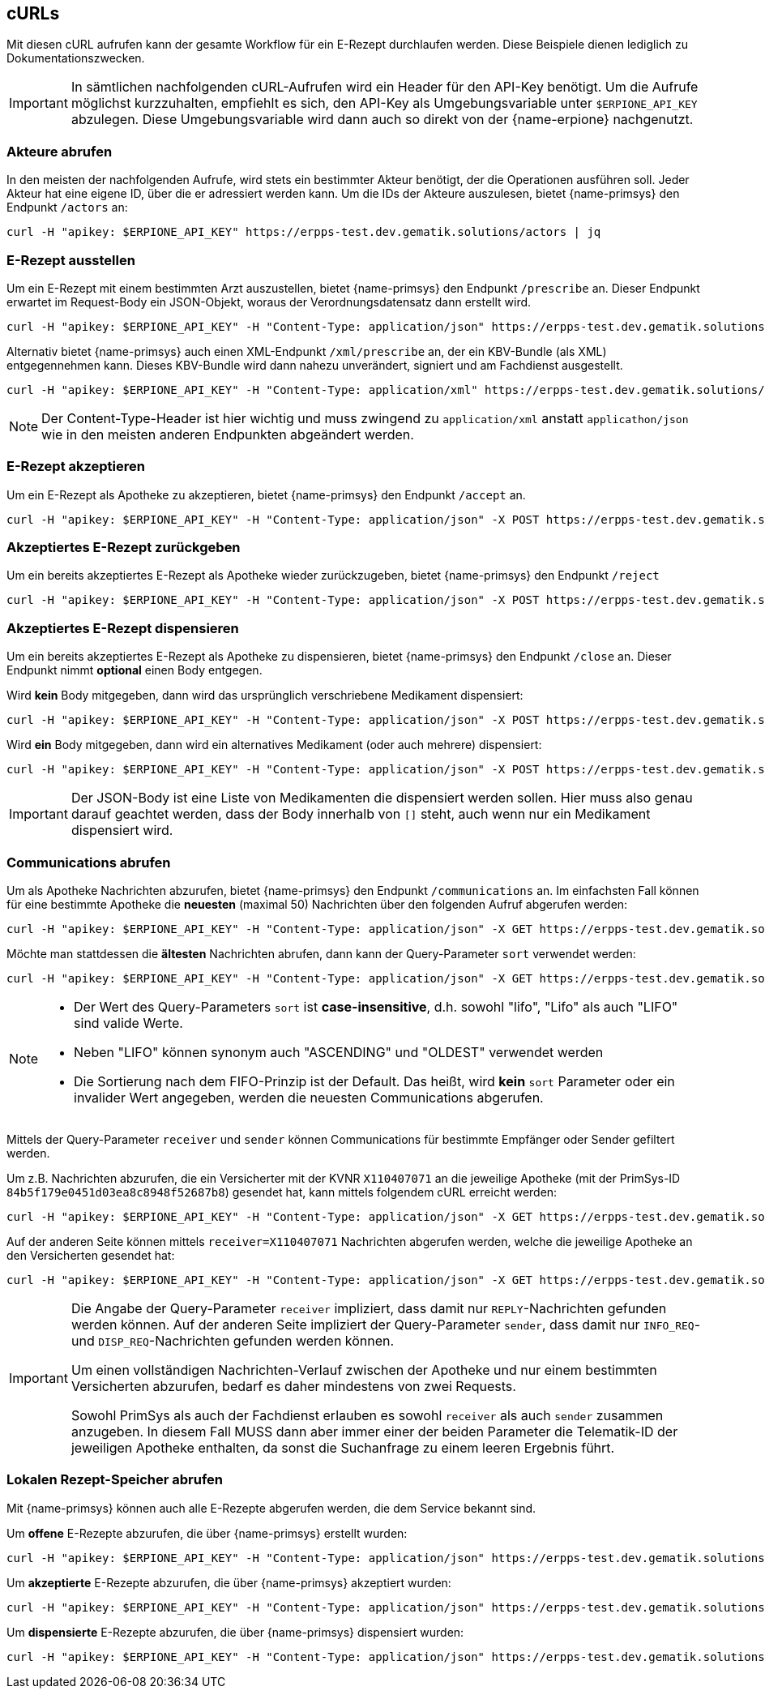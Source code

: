 == cURLs
Mit diesen cURL aufrufen kann der gesamte Workflow für ein E-Rezept durchlaufen werden. Diese Beispiele dienen lediglich zu Dokumentationszwecken.

[IMPORTANT]
In sämtlichen nachfolgenden cURL-Aufrufen wird ein Header für den API-Key benötigt. Um die Aufrufe möglichst kurzzuhalten, empfiehlt es sich, den API-Key als Umgebungsvariable unter `$ERPIONE_API_KEY` abzulegen. Diese Umgebungsvariable wird dann auch so direkt von der {name-erpione} nachgenutzt.

=== Akteure abrufen
In den meisten der nachfolgenden Aufrufe, wird stets ein bestimmter Akteur benötigt, der die Operationen ausführen soll. Jeder Akteur hat eine eigene ID, über die er adressiert werden kann. Um die IDs der Akteure auszulesen, bietet {name-primsys} den Endpunkt `/actors` an:

[source,shell]
----
curl -H "apikey: $ERPIONE_API_KEY" https://erpps-test.dev.gematik.solutions/actors | jq
----

=== E-Rezept ausstellen
Um ein E-Rezept mit einem bestimmten Arzt auszustellen, bietet {name-primsys} den Endpunkt `/prescribe` an. Dieser Endpunkt erwartet im Request-Body ein JSON-Objekt, woraus der Verordnungsdatensatz dann erstellt wird.

[source,shell]
----
curl -H "apikey: $ERPIONE_API_KEY" -H "Content-Type: application/json" https://erpps-test.dev.gematik.solutions/doc/6a7f66bc2bb0f4cd76deaa260abbb484/prescribe -d '{"patient": {"kvnr": "K220635158"}, "medication": {"pzn": "00571748"}}' | jq
----

Alternativ bietet {name-primsys} auch einen XML-Endpunkt `/xml/prescribe` an, der ein KBV-Bundle (als XML) entgegennehmen kann. Dieses KBV-Bundle wird dann nahezu unverändert, signiert und am Fachdienst ausgestellt.

[source,shell]
----
curl -H "apikey: $ERPIONE_API_KEY" -H "Content-Type: application/xml" https://erpps-test.dev.gematik.solutions/doc/6a7f66bc2bb0f4cd76deaa260abbb484/xml/prescribe -d "@/home/user/kbv_bundle.xml" | jq
----

[NOTE]
Der Content-Type-Header ist hier wichtig und muss zwingend zu `application/xml` anstatt `applicathon/json` wie in den meisten anderen Endpunkten abgeändert werden.

=== E-Rezept akzeptieren
Um ein E-Rezept als Apotheke zu akzeptieren, bietet {name-primsys} den Endpunkt `/accept` an.

[source,shell]
----
curl -H "apikey: $ERPIONE_API_KEY" -H "Content-Type: application/json" -X POST https://erpps-test.dev.gematik.solutions/pharm/84b5f179e0451d03ea8c8948f52687b8/accept?taskId=<TASK-ID>&ac=<ACCESS-CODE> | jq
----

=== Akzeptiertes E-Rezept zurückgeben
Um ein bereits akzeptiertes E-Rezept als Apotheke wieder zurückzugeben, bietet {name-primsys} den Endpunkt `/reject`

[source,shell]
----
curl -H "apikey: $ERPIONE_API_KEY" -H "Content-Type: application/json" -X POST https://erpps-test.dev.gematik.solutions/pharm/84b5f179e0451d03ea8c8948f52687b8/reject?taskId=<TASK-ID>&ac=<ACCESS-CODE>&secret=<SECRET> | jq
----

=== Akzeptiertes E-Rezept dispensieren
Um ein bereits akzeptiertes E-Rezept als Apotheke zu dispensieren, bietet {name-primsys} den Endpunkt `/close` an. Dieser Endpunkt nimmt *optional* einen Body entgegen.

Wird *kein* Body mitgegeben, dann wird das ursprünglich verschriebene Medikament dispensiert:

[source,shell]
----
curl -H "apikey: $ERPIONE_API_KEY" -H "Content-Type: application/json" -X POST https://erpps-test.dev.gematik.solutions/pharm/84b5f179e0451d03ea8c8948f52687b8/close?taskId=<TASK-ID>&ac=<ACCESS-CODE>&secret=<SECRET> | jq
----

Wird *ein* Body mitgegeben, dann wird ein alternatives Medikament (oder auch mehrere) dispensiert:

[source,shell]
----
curl -H "apikey: $ERPIONE_API_KEY" -H "Content-Type: application/json" -X POST https://erpps-test.dev.gematik.solutions/pharm/84b5f179e0451d03ea8c8948f52687b8/close?taskId=<TASK-ID>&ac=<ACCESS-CODE>&secret=<SECRET> -d '[{"pzn": "17260627", "batch": {"lotNumber": 123123 }}]' | jq
----

[IMPORTANT]
Der JSON-Body ist eine Liste von Medikamenten die dispensiert werden sollen. Hier muss also genau darauf geachtet werden, dass der Body innerhalb von `[]` steht, auch wenn nur ein Medikament dispensiert wird.

=== Communications abrufen
Um als Apotheke Nachrichten abzurufen, bietet {name-primsys} den Endpunkt `/communications` an.
Im einfachsten Fall können für eine bestimmte Apotheke die *neuesten* (maximal 50) Nachrichten über den folgenden Aufruf abgerufen werden:

[source,shell]
----
curl -H "apikey: $ERPIONE_API_KEY" -H "Content-Type: application/json" -X GET https://erpps-test.dev.gematik.solutions/pharm/84b5f179e0451d03ea8c8948f52687b8/communications | jq
----

Möchte man stattdessen die *ältesten* Nachrichten abrufen, dann kann der Query-Parameter `sort` verwendet werden:

[source,shell]
----
curl -H "apikey: $ERPIONE_API_KEY" -H "Content-Type: application/json" -X GET https://erpps-test.dev.gematik.solutions/pharm/84b5f179e0451d03ea8c8948f52687b8/communications?sort=lifo | jq
----

[NOTE]
====
- Der Wert des Query-Parameters `sort` ist *case-insensitive*, d.h. sowohl "lifo", "Lifo" als auch "LIFO" sind valide Werte.

- Neben "LIFO" können synonym auch "ASCENDING" und "OLDEST" verwendet werden

- Die Sortierung nach dem FIFO-Prinzip ist der Default. Das heißt, wird *kein* `sort` Parameter oder ein invalider Wert angegeben, werden die neuesten Communications abgerufen.
====

Mittels der Query-Parameter `receiver` und `sender` können Communications für bestimmte Empfänger oder Sender gefiltert werden.

Um z.B. Nachrichten abzurufen, die ein Versicherter mit der KVNR `X110407071` an die jeweilige Apotheke (mit der PrimSys-ID `84b5f179e0451d03ea8c8948f52687b8`) gesendet hat, kann mittels folgendem cURL erreicht werden:

[source,shell]
----
curl -H "apikey: $ERPIONE_API_KEY" -H "Content-Type: application/json" -X GET https://erpps-test.dev.gematik.solutions/pharm/84b5f179e0451d03ea8c8948f52687b8/communications?sender=X110407071 | jq
----

Auf der anderen Seite können mittels `receiver=X110407071` Nachrichten abgerufen werden, welche die jeweilige Apotheke an den Versicherten gesendet hat:

[source,shell]
----
curl -H "apikey: $ERPIONE_API_KEY" -H "Content-Type: application/json" -X GET https://erpps-test.dev.gematik.solutions/pharm/84b5f179e0451d03ea8c8948f52687b8/communications?receiver=X110407071 | jq
----

[IMPORTANT]
====
Die Angabe der Query-Parameter `receiver` impliziert, dass damit nur `REPLY`-Nachrichten gefunden werden können.
Auf der anderen Seite impliziert der Query-Parameter `sender`, dass damit nur `INFO_REQ`- und `DISP_REQ`-Nachrichten gefunden werden können.

Um einen vollständigen Nachrichten-Verlauf zwischen der Apotheke und nur einem bestimmten Versicherten abzurufen, bedarf es daher mindestens von zwei Requests.

Sowohl PrimSys als auch der Fachdienst erlauben es sowohl `receiver` als auch `sender` zusammen anzugeben.
In diesem Fall MUSS dann aber immer einer der beiden Parameter die Telematik-ID der jeweiligen Apotheke enthalten, da sonst die Suchanfrage zu einem leeren Ergebnis führt.
====

=== Lokalen Rezept-Speicher abrufen
Mit {name-primsys} können auch alle E-Rezepte abgerufen werden, die dem Service bekannt sind.

Um *offene* E-Rezepte abzurufen, die über {name-primsys} erstellt wurden:

[source,shell]
----
curl -H "apikey: $ERPIONE_API_KEY" -H "Content-Type: application/json" https://erpps-test.dev.gematik.solutions/prescription/prescribed | jq
----

Um *akzeptierte* E-Rezepte abzurufen, die über {name-primsys} akzeptiert wurden:

[source,shell]
----
curl -H "apikey: $ERPIONE_API_KEY" -H "Content-Type: application/json" https://erpps-test.dev.gematik.solutions/prescription/accepted | jq
----

Um *dispensierte* E-Rezepte abzurufen, die über {name-primsys} dispensiert wurden:

[source,shell]
----
curl -H "apikey: $ERPIONE_API_KEY" -H "Content-Type: application/json" https://erpps-test.dev.gematik.solutions/prescription/dispensed | jq
----